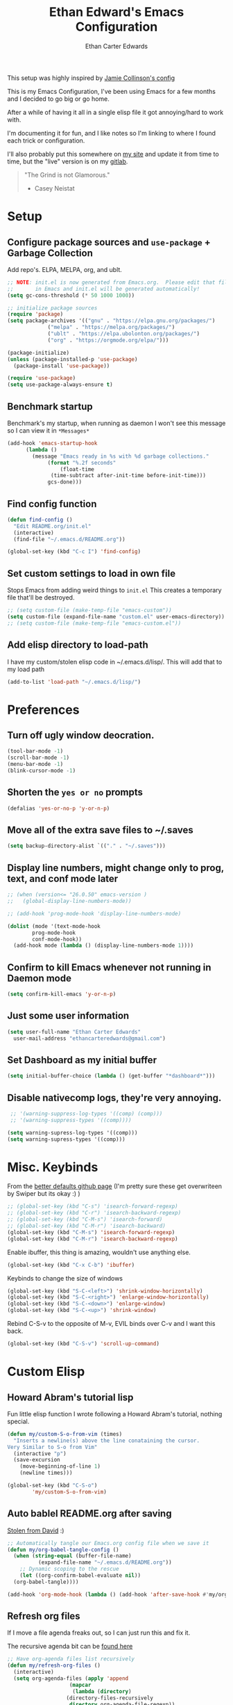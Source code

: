 #+TITLE: Ethan Edward's Emacs Configuration
#+AUTHOR: Ethan Carter Edwards
#+OPTIONS: toc:t
#+PROPERTY: header-args:emacs-lisp :tangle ./init.el :mkdirp yes
#+LATEX_HEADER: \usepackage[a4paper, left=1.5cm, right=1.5cm, top=2cm, bottom=2cm]{geometry}

This setup was highly inspired by [[https://jamiecollinson.com/blog/my-emacs-config/#footnote-1][Jamie Collinson's config]]

This is my Emacs Configuration, I've been using Emacs for a few months and I decided to go big or go home.

After a while of having it all in a single elisp file it got annoying/hard to work with.

I'm documenting it for fun, and I like notes so I'm linking to where I found each trick or configuration.

I'll also probably put this somewhere on [[https://ethancedwards.com][my site]] and update it from time to time, but the "live" version is on my [[https://gitlab.com/ethancedwards/emacs-config][gitlab]].

#+BEGIN_QUOTE
"The Grind is not Glamorous."
- Casey Neistat
#+END_QUOTE

* Setup

** Configure package sources and =use-package= + Garbage Collection

Add repo's. ELPA, MELPA, org, and ublt. 

#+begin_src emacs-lisp
  ;; NOTE: init.el is now generated from Emacs.org.  Please edit that file
  ;;       in Emacs and init.el will be generated automatically!
  (setq gc-cons-threshold (* 50 1000 1000))

  ;; initialize package sources
  (require 'package)
  (setq package-archives '(("gnu" . "https://elpa.gnu.org/packages/")
			   ("melpa" . "https://melpa.org/packages/")
			   ("ublt" . "https://elpa.ubolonton.org/packages/")
			   ("org" . "https://orgmode.org/elpa/")))

  (package-initialize)
  (unless (package-installed-p 'use-package)
    (package-install 'use-package))

  (require 'use-package)
  (setq use-package-always-ensure t)
#+end_src

** Benchmark startup

Benchmark's my startup, when running as daemon I won't see this message so I can view it in =*Messages*=

#+begin_src emacs-lisp
  (add-hook 'emacs-startup-hook
	    (lambda ()
	      (message "Emacs ready in %s with %d garbage collections."
		       (format "%.2f seconds"
			       (float-time
				(time-subtract after-init-time before-init-time)))
		       gcs-done)))
#+end_src

** Find config function

#+begin_src emacs-lisp
  (defun find-config ()
    "Edit README.org/init.el"
    (interactive)
    (find-file "~/.emacs.d/README.org"))

  (global-set-key (kbd "C-c I") 'find-config)
#+end_src

** Set custom settings to load in own file

Stops Emacs from adding weird things to =init.el= This creates a temporary file that'll be destroyed.

#+begin_src emacs-lisp
  ;; (setq custom-file (make-temp-file "emacs-custom"))
  (setq custom-file (expand-file-name "custom.el" user-emacs-directory))
  ;; (setq custom-file (make-temp-file "emacs-custom.el"))
#+end_src

** Add elisp directory to load-path

I have my custom/stolen elisp code in ~/.emacs.d/lisp/. This will add that to my load path

#+begin_src emacs-lisp
  (add-to-list 'load-path "~/.emacs.d/lisp/")
#+end_src

* Preferences
  
** Turn off ugly window deocration.

#+begin_src emacs-lisp
  (tool-bar-mode -1)
  (scroll-bar-mode -1)
  (menu-bar-mode -1)
  (blink-cursor-mode -1)
#+end_src

** Shorten the =yes or no= prompts

#+begin_src emacs-lisp
  (defalias 'yes-or-no-p 'y-or-n-p)
#+end_src

** Move all of the extra save files to ~/.saves

#+begin_src emacs-lisp
  (setq backup-directory-alist `(("." . "~/.saves")))
#+end_src

** Display line numbers, might change only to prog, text, and conf mode later

#+begin_src emacs-lisp
  ;; (when (version<= "26.0.50" emacs-version )
  ;;   (global-display-line-numbers-mode))

  ;; (add-hook 'prog-mode-hook 'display-line-numbers-mode)

  (dolist (mode '(text-mode-hook
		  prog-mode-hook
		  conf-mode-hook))
    (add-hook mode (lambda () (display-line-numbers-mode 1))))
#+end_src

** Confirm to kill Emacs whenever not running in Daemon mode

#+begin_src emacs-lisp
  (setq confirm-kill-emacs 'y-or-n-p)
#+end_src

** Just some user information

#+begin_src emacs-lisp
  (setq user-full-name "Ethan Carter Edwards"
	user-mail-address "ethancarteredwards@gmail.com")
#+end_src

** Set Dashboard as my initial buffer

#+begin_src emacs-lisp
  (setq initial-buffer-choice (lambda () (get-buffer "*dashboard*")))
#+end_src

** Disable nativecomp logs, they're very annoying.

#+begin_src emacs-lisp
   ;; '(warning-suppress-log-types '((comp) (comp)))
   ;; '(warning-suppress-types '((comp))))

  (setq warning-supress-log-types '((comp)))
  (setq warning-supress-types '((comp)))
#+end_src

* Misc. Keybinds

From the [[https://github.com/technomancy/better-defaults/blob/master/better-defaults.el][better defaults github page]]
(I'm pretty sure these get overwriteen by Swiper but its okay :) )
 
#+begin_src emacs-lisp
  ;; (global-set-key (kbd "C-s") 'isearch-forward-regexp)
  ;; (global-set-key (kbd "C-r") 'isearch-backward-regexp)
  ;; (global-set-key (kbd "C-M-s") 'isearch-forward)
  ;; (global-set-key (kbd "C-M-r") 'isearch-backward)
  (global-set-key (kbd "C-M-s") 'isearch-forward-regexp)
  (global-set-key (kbd "C-M-r") 'isearch-backward-regexp)
#+end_src

Enable ibuffer, this thing is amazing, wouldn't use anything else.

#+begin_src emacs-lisp
  (global-set-key (kbd "C-x C-b") 'ibuffer)
#+end_src

Keybinds to change the size of windows

#+begin_src emacs-lisp
  (global-set-key (kbd "S-C-<left>") 'shrink-window-horizontally)
  (global-set-key (kbd "S-C-<right>") 'enlarge-window-horizontally)
  (global-set-key (kbd "S-C-<down>") 'enlarge-window)
  (global-set-key (kbd "S-C-<up>") 'shrink-window)
#+end_src

Rebind C-S-v to the opposite of M-v, EVIL binds over C-v and I want this back.

#+begin_src emacs-lisp
  (global-set-key (kbd "C-S-v") 'scroll-up-command)
#+end_src

* Custom Elisp

** Howard Abram's tutorial lisp

Fun little elisp function I wrote following a Howard Abram's tutorial, nothing special.

#+begin_src emacs-lisp
  (defun my/custom-S-o-from-vim (times)
    "Inserts a newline(s) above the line conataining the cursor.
  Very Similar to S-o from Vim"
    (interactive "p")
    (save-excursion 
      (move-beginning-of-line 1)
      (newline times)))

  (global-set-key (kbd "C-S-o")
		  'my/custom-S-o-from-vim)
#+end_src

** Auto bablel README.org after saving

[[https://github.com/daviwil/emacs-from-scratch/blob/master/Emacs.org#auto-tangle-configuration-files][Stolen from David]] :)

#+begin_src emacs-lisp
  ;; Automatically tangle our Emacs.org config file when we save it
  (defun my/org-babel-tangle-config ()
    (when (string-equal (buffer-file-name)
			(expand-file-name "~/.emacs.d/README.org"))
      ;; Dynamic scoping to the rescue
      (let ((org-confirm-babel-evaluate nil))
	(org-babel-tangle))))

  (add-hook 'org-mode-hook (lambda () (add-hook 'after-save-hook #'my/org-babel-tangle-config)))
#+end_src

** Refresh org files

If I move a file agenda freaks out, so I can just run this and fix it.

The recursive agenda bit can be [[https://www.reddit.com/r/orgmode/comments/6q6cdk/adding_files_to_the_agenda_list_recursively/dkvokt1?utm_source=share&utm_medium=web2x&context=3][found here]]
#+begin_src emacs-lisp
  ;; Have org-agenda files list recursively
  (defun my/refresh-org-files ()
	(interactive)
	(setq org-agenda-files (apply 'append
				      (mapcar
				       (lambda (directory)
					 (directory-files-recursively
					  directory org-agenda-file-regexp))
				       '("~/Nextcloud/Org/")))))
#+end_src

* Packages

** Theming and Fonts/Faces

*** Fonts/Faces

JetBrains Mono Font, my favorite, I see no reason to use anything else.

#+begin_src emacs-lisp
  ;; (setq default ((t (:inherit nil :stipple nil :inverse-video nil :box nil :strike-through nil :overline nil :underline nil :slant normal :weight normal :height 98 :width normal :foundry "JB  " :family "JetBrains Mono"))))

  (set-face-attribute 'default t :inherit nil :stipple nil :inverse-video nil :box nil :strike-through nil :overline nil :underline nil :slant 'normal :weight 'normal :height 98 :width 'normal :foundry "JB  " :family "JetBrains Mono")
#+end_src

Not super sure what these are, I'm going to comment them out for now...

#+begin_src emacs-lisp
  (setq ansi-color-faces-vector
    [default default default italic underline success warning error])
  (setq ansi-color-names-vector
    ["black" "#d55e00" "#009e73" "#f8ec59" "#0072b2" "#cc79a7" "#56b4e9" "white"])
#+end_src

*** Themes

The doom themes are really nice, I might switch back to the `deeper-blue' theme .

#+Begin_src emacs-lisp
  (use-package spacegray-theme :defer t)
  (use-package doom-themes
    :defer t
    :init (load-theme 'doom-palenight t))
#+end_src

*** Modeline

Powerline modeline, has everything I need, I might switch to doom-modeline

#+begin_src emacs-lisp
  ;; (use-package powerline
  ;;   :config
  ;;   (powerline-default-theme))
#+end_src

Trying out doom-line, lets see how this goes!

#+begin_src emacs-lisp
  (use-package doom-modeline
    :init (doom-modeline-mode 1)
    :custom ((doom-modeline-height 30)))
#+end_src

*** Dashboard

Dashboard is a package that runs at startup that has useful imformation and quick links to files.

#+begin_src emacs-lisp
  (use-package dashboard
    :custom
    (dashboard-banner-logo-title "The Grind is not Glamorous - Casey Neistat")
    (dashboard-startup-banner "~/.emacs.d/images/floating-meditate.png")
    ;; (dashboard-startup-banner 'logo)
    :config
    (setq dashboard-items '((recents  . 5)
			  (bookmarks . 5)
			  ;; (projects . 5)
			  (agenda . 5)
			  (registers . 5)))
    (dashboard-setup-startup-hook))
#+end_src

** Interface

This is the packages that integrate with my workflow, Ivy, Evil, Magit, Org stuff, etc.

*** Evil Mode

Evil mode emulates Vi/Vim keybinds for Emacs

#+begin_src emacs-lisp
  (use-package evil
    :init
    (setq evil-want-integration t)
    (setq evil-want-keybinding nil)
    :config
    (evil-mode 1))
#+end_src

Evil-collection adds Evil binds to the rest of Emacs

#+begin_src emacs-lisp
  (use-package evil-collection
    :after evil
    :config
    (evil-collection-init))
#+end_src

Evil-commentary adds better commenting functionality to evil, =gcc= comments out any line.

#+begin_src emacs-lisp
  (use-package evil-commentary
    :diminish
    :config
    (evil-commentary-mode))
#+end_src

Evil-org adds evil functionality to org mode, very helpful

#+begin_src emacs-lisp
  (use-package evil-org
    ;; :diminish evil-org
    :after org
    :config
    (add-hook 'org-mode-hook 'evil-org-mode)
    (add-hook 'evil-org-mode-hook
	      (lambda ()
		(evil-org-set-key-theme)))
    (require 'evil-org-agenda)
    (evil-org-agenda-set-keys))
#+end_src

*** Magit

Magit, the Git client for Emacs, I love it, you love it, everyone loves it.

Also installing evil-magit for evil integration with magit, evil-collection should replace it soon :tm: 

#+begin_src emacs-lisp
  (use-package magit
    :bind (("C-x g" . magit-status)))

  ;; (global-set-key (kbd "C-x g") 'magit-status)

  (use-package evil-magit
    :after magit)

  (use-package magit-todos
    :defer t)

  ;; Pulled from David Wilson's config, probably won't use
  (global-set-key (kbd "C-M-;") 'magit-status)
#+end_src
  
*** Org mode

Org mode is literally the best, I'm writing this config in org, what else do you need?

#+begin_src emacs-lisp
  (use-package org
    :custom
    (org-directory "~/Nextcloud/org")
    (diary-file "~/Nextcloud/emacs-diary")
    (org-log-done t)
    (org-agenda-include-diary t)
    :bind (("C-c l" . org-stored-link)
	   ("C-c a" . org-agenda)
	   ("C-c c" . org-capture))
    :config
    (eval-after-load "org"
      '(require 'ox-md nil t))
    (eval-after-load "org"
      '(require 'org-tempo))
    (add-to-list 'org-structure-template-alist '("sh" . "src shell"))
    (add-to-list 'org-structure-template-alist '("el" . "src emacs-lisp"))
    (add-to-list 'org-structure-template-alist '("py" . "src python"))

    (my/refresh-org-files))
#+end_src

ox-twbs - Org mode export twitter bootstrap I think? Not sure how I got this packages installed.
#+begin_src emacs-lisp
  (use-package ox-twbs)
#+end_src
 
*** Terminal modes

**** vterm

I use vterm for the cases when I need a terminal emulator, I try to use eshell as much as possible.

#+begin_src emacs-lisp
  (use-package vterm
    :custom
    (vterm-always-compile-module t)
    :bind (("C-x v" . vterm)
	   ("C-x 4 v" . vterm-other-window)
	   :map vterm-mode-map
	   ;; came up with this myself, pretty proud of it not going to lie :)
	   ("<C-backspace>" . (lambda () (interactive) (vterm-send-meta-backspace)))))
#+end_src

**** eshell
 
Eshell is probably my favorite shell for Emacs, its fast and just works :tm:

eshell-git-prompt gives me a git prompt for eshell, kinda in the name xD

#+begin_src emacs-lisp
  (use-package eshell-git-prompt)

  (use-package eshell
    :ensure nil
    :custom (eshell-aliases-file "~/.emacs.d/eshell-alias")
    :config
    (with-eval-after-load 'esh-opt
      (setq eshell-destory-buffer-when-process-dies t)
      (setq eshell-visual-commands '("htop" "iotop")))

    (eshell-git-prompt-use-theme 'powerline))
#+end_src

*** Completion framework(s)

I use Ivy, it's a completion framework for Emacs, I'm in the process of learning how to configure mine.

This is the initial setup of Ivy, this is bound to change drastically over time.
#+begin_src emacs-lisp
  (use-package ivy
    :diminish
    :custom (ivy-initial-inputs-alist nil)
    :bind (("C-s" . counsel-grep-or-swiper)
           ("C-S-s" . swiper)
	   :map ivy-minibuffer-map
	   ("TAB" . ivy-alt-done)
	   ("C-j" . ivy-next-line)
	   ("C-k" . ivy-previous-line)
	   :map ivy-switch-buffer-map
	   ("C-k" . ivy-previous-line)
	   ("C-j" . ivy-next-line)
	   ("C-d" . ivy-switch-buffer-kill))
    :config
    (ivy-mode 1))
#+end_src

Ivy Rich provides a nicer interface to Ivy in my opinion.

#+begin_src emacs-lisp
  (use-package ivy-rich
    :init
    (ivy-rich-mode 1))
#+end_src

Counsel takes Ivy further.

#+begin_src emacs-lisp
  (use-package counsel
    :bind (("C-x j" . 'counsel-switch-buffer)
	   :map minibuffer-local-map
	   ("C-r" . 'counsel-minibuffer-history))
    :config
    (counsel-mode 1))
#+end_src

** EXWM

EXWM is an X window manager for Emacs. Currently I use bspwm but I'm open to trying EXWM out.

#+begin_src emacs-lisp
  (use-package exwm
    :config
    (require 'exwm-config)
    (exwm-config-example))
#+end_src

** Keybinds

*** Leader key

I use general.el to set my "leader" key, =SPC=, or =C-SPC=.

#+begin_src emacs-lisp
  (use-package general
    :config
    (general-auto-unbind-keys)
    (general-override-mode +1)

    (general-create-definer my/leader-key
      :states '(normal insert visual emacs treemacs)
      :keymap 'override
      :prefix "SPC"
      :global-prefix "C-SPC"
      :non-normal-prefix "C-SPC"))
#+end_src

*** Hydra's

Nothing yet :)

*** Leader functions
    
Here I can define functions with my leader key. 

#+begin_src emacs-lisp
  (my/leader-key 
	"SPC"  '(counsel-find-file :wk "counsel find file")
	"o r" '(my/refresh-org-files :wk "refresh my org files")
	"I" '(find-config :wk "edit README.org/init.el")
	;; "o a" '(org-agenda :wk "org agenda")
	"TAB" '(evil-switch-to-windows-last-buffer :wk "switch to previous buffer"))
#+end_src

** General tools

These are some general tools that I use, they don't really belong in any category.

Rainbow-mode
#+begin_src emacs-lisp
  (use-package rainbow-mode
    :config
    ;; (setq rainbow-x-colors nil)
    (add-hook 'prog-mode-hook 'rainbow-mode))
#+end_src

Rainbow-delimiters
#+begin_src emacs-lisp
  (use-package rainbow-delimiters
    :hook (prog-mode . rainbow-delimiters-mode))
#+end_src

Helpful - better help buffer
#+begin_src emacs-lisp
  (use-package helpful
    :custom
    (counsel-describe-function-function #'helpful-callable)
    (counsel-describe-variable-function #'helpful-variable)
    :bind
    ([remap describe-function] . counsel-describe-function)
    ([remap describe-command] . helpful-command)
    ([remap describe-variable] . counsel-describe-variable)
    ([remap describe-key] . helpful-key))
#+end_src

Rg - Ripgrep inside of Emacs
#+begin_src emacs-lisp
  (use-package rg)
#+end_src

Hl-todo - highlight TODO keywords and the like
#+begin_src emacs-lisp
    (use-package hl-todo
      :config
      (hl-todo-mode))
#+end_src

** Programming

*** Nix

Nix is a fully function programming language centered around the NixOS ecosystem, I'm learning it currently and plan to switch soon :tm:

#+begin_src emacs-lisp
  (use-package nix-mode
    :mode "\\.nix\\'")
#+end_src

*** Haskell

Haskell is a general purpose, statically typed, purely function programming language with type inference and lazy evaluation.

I have a bit of a thing for functional programming, learning Haskell is on my list of TODO's

#+begin_src emacs-lisp
  (use-package haskell-mode)
#+end_src

*** Yaml

Its yaml, what more is their to say? Better than json but still *sucks*

PS: adding this package also helps not break =docker-compose-mode= for some reason 

#+begin_src emacs-lisp
  (use-package yaml-mode
    :mode ("\\.yml\\'" . yaml-mode)
	  ("\\.yaml\\'" . yaml-mode))
#+end_src

*** Docker

I use Docker everyday for work, home, testing out programs, etc. So consequently I edit a LOT of yaml files.

This gives better syntax highlighting, code completion, etc in docker-compose.yml files
#+begin_src emacs-lisp
  (use-package docker-compose-mode)
#+end_src

Same as above except for in Dockerfiles
#+begin_src emacs-lisp
  (use-package dockerfile-mode)
#+end_src

** Fun packages

These packages are kinda fun, don't really have much of a point

Elcord - Discord rich presence 
#+begin_src emacs-lisp
  (use-package elcord
    ;; :config
    ;; (when (string= (system-name) "archpc")
    ;;   (elcord-mode))
    )
#+end_src

Chess - play chess inside of Emacs!
#+Begin_src emacs-lisp
  (use-package chess)
#+end_src

* TODO Sort out eventually

Figure out what to do with =(custom-enabled-themes '(deeper-blue))=, I'll probably put all my themes in a Hydra.

Have these too, need to sort out eventually...
#+begin_src emacs-lisp
  (setq-default c-basic-offset 8)
  (setq c-default-style '((java-mode . "java")
			  (awk-mode . "awk")
			  (other . "linux")))
#+end_src
